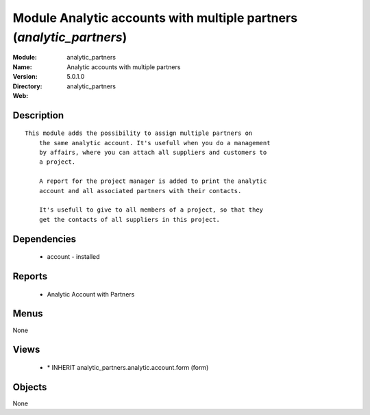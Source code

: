 
Module Analytic accounts with multiple partners (*analytic_partners*)
=====================================================================
:Module: analytic_partners
:Name: Analytic accounts with multiple partners
:Version: 5.0.1.0
:Directory: analytic_partners
:Web: 

Description
-----------

::

  This module adds the possibility to assign multiple partners on
      the same analytic account. It's usefull when you do a management
      by affairs, where you can attach all suppliers and customers to
      a project.
  
      A report for the project manager is added to print the analytic
      account and all associated partners with their contacts.
  
      It's usefull to give to all members of a project, so that they
      get the contacts of all suppliers in this project.

Dependencies
------------

 * account - installed

Reports
-------

 * Analytic Account with Partners

Menus
-------


None


Views
-----

 * \* INHERIT analytic_partners.analytic.account.form (form)


Objects
-------

None
